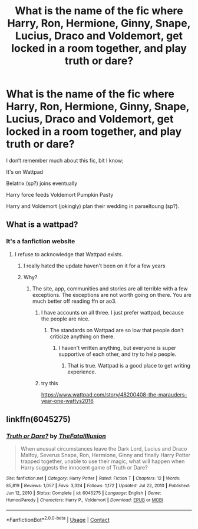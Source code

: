 #+TITLE: What is the name of the fic where Harry, Ron, Hermione, Ginny, Snape, Lucius, Draco and Voldemort, get locked in a room together, and play truth or dare?

* What is the name of the fic where Harry, Ron, Hermione, Ginny, Snape, Lucius, Draco and Voldemort, get locked in a room together, and play truth or dare?
:PROPERTIES:
:Author: FallenAngel129
:Score: 3
:DateUnix: 1621515395.0
:DateShort: 2021-May-20
:FlairText: What's That Fic?
:END:
I don‘t remember much about this fic, bit I know;

It's on Wattpad

Belatrix (sp?) joins eventually

Harry force feeds Voldemort Pumpkin Pasty

Harry and Voldemort (jokingly) plan their wedding in parseltoung (sp?).


** What is a wattpad?
:PROPERTIES:
:Author: Soviet_God-Emperor
:Score: 4
:DateUnix: 1621516167.0
:DateShort: 2021-May-20
:END:

*** It's a fanfiction website
:PROPERTIES:
:Author: FallenAngel129
:Score: 0
:DateUnix: 1621519636.0
:DateShort: 2021-May-20
:END:

**** I refuse to acknowledge that Wattpad exists.
:PROPERTIES:
:Author: Soviet_God-Emperor
:Score: 7
:DateUnix: 1621519675.0
:DateShort: 2021-May-20
:END:

***** I really hated the update haven't been on it for a few years
:PROPERTIES:
:Author: DarthVader05555
:Score: 2
:DateUnix: 1621531145.0
:DateShort: 2021-May-20
:END:


***** Why?
:PROPERTIES:
:Author: FallenAngel129
:Score: 0
:DateUnix: 1621519905.0
:DateShort: 2021-May-20
:END:

****** The site, app, communities and stories are all terrible with a few exceptions. The exceptions are not worth going on there. You are much better off reading ffn or ao3.
:PROPERTIES:
:Author: Soviet_God-Emperor
:Score: 3
:DateUnix: 1621531548.0
:DateShort: 2021-May-20
:END:

******* I have accounts on all three. I just prefer wattpad, because the people are nice.
:PROPERTIES:
:Author: FallenAngel129
:Score: 1
:DateUnix: 1621532708.0
:DateShort: 2021-May-20
:END:

******** The standards on Wattpad are so low that people don't criticize anything on there.
:PROPERTIES:
:Author: Soviet_God-Emperor
:Score: 2
:DateUnix: 1621532856.0
:DateShort: 2021-May-20
:END:

********* I haven't written anything, but everyone is super supportive of each other, and try to help people.
:PROPERTIES:
:Author: FallenAngel129
:Score: 2
:DateUnix: 1621533500.0
:DateShort: 2021-May-20
:END:

********** That is true. Wattpad is a good place to get writing experience.
:PROPERTIES:
:Author: Soviet_God-Emperor
:Score: 2
:DateUnix: 1621533559.0
:DateShort: 2021-May-20
:END:


******* try this

[[https://www.wattpad.com/story/48200408-the-marauders-year-one-wattys2016]]
:PROPERTIES:
:Author: Abby_4587
:Score: 1
:DateUnix: 1621533272.0
:DateShort: 2021-May-20
:END:


** linkffn(6045275)
:PROPERTIES:
:Author: troyinthemorning12
:Score: 1
:DateUnix: 1621532819.0
:DateShort: 2021-May-20
:END:

*** [[https://www.fanfiction.net/s/6045275/1/][*/Truth or Dare?/*]] by [[https://www.fanfiction.net/u/2321926/TheFatalIllusion][/TheFatalIllusion/]]

#+begin_quote
  When unusual circumstances leave the Dark Lord, Lucius and Draco Malfoy, Severus Snape, Ron, Hermione, Ginny and finally Harry Potter trapped together, unable to use their magic, what will happen when Harry suggests the innocent game of Truth or Dare?
#+end_quote

^{/Site/:} ^{fanfiction.net} ^{*|*} ^{/Category/:} ^{Harry} ^{Potter} ^{*|*} ^{/Rated/:} ^{Fiction} ^{T} ^{*|*} ^{/Chapters/:} ^{12} ^{*|*} ^{/Words/:} ^{85,819} ^{*|*} ^{/Reviews/:} ^{1,057} ^{*|*} ^{/Favs/:} ^{3,324} ^{*|*} ^{/Follows/:} ^{1,172} ^{*|*} ^{/Updated/:} ^{Jul} ^{22,} ^{2010} ^{*|*} ^{/Published/:} ^{Jun} ^{12,} ^{2010} ^{*|*} ^{/Status/:} ^{Complete} ^{*|*} ^{/id/:} ^{6045275} ^{*|*} ^{/Language/:} ^{English} ^{*|*} ^{/Genre/:} ^{Humor/Parody} ^{*|*} ^{/Characters/:} ^{Harry} ^{P.,} ^{Voldemort} ^{*|*} ^{/Download/:} ^{[[http://www.ff2ebook.com/old/ffn-bot/index.php?id=6045275&source=ff&filetype=epub][EPUB]]} ^{or} ^{[[http://www.ff2ebook.com/old/ffn-bot/index.php?id=6045275&source=ff&filetype=mobi][MOBI]]}

--------------

*FanfictionBot*^{2.0.0-beta} | [[https://github.com/FanfictionBot/reddit-ffn-bot/wiki/Usage][Usage]] | [[https://www.reddit.com/message/compose?to=tusing][Contact]]
:PROPERTIES:
:Author: FanfictionBot
:Score: 1
:DateUnix: 1621532841.0
:DateShort: 2021-May-20
:END:
